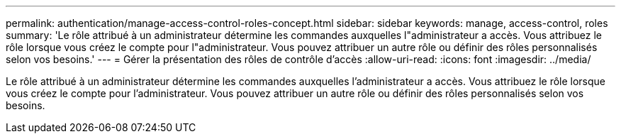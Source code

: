 ---
permalink: authentication/manage-access-control-roles-concept.html 
sidebar: sidebar 
keywords: manage, access-control, roles 
summary: 'Le rôle attribué à un administrateur détermine les commandes auxquelles l"administrateur a accès. Vous attribuez le rôle lorsque vous créez le compte pour l"administrateur. Vous pouvez attribuer un autre rôle ou définir des rôles personnalisés selon vos besoins.' 
---
= Gérer la présentation des rôles de contrôle d'accès
:allow-uri-read: 
:icons: font
:imagesdir: ../media/


[role="lead"]
Le rôle attribué à un administrateur détermine les commandes auxquelles l'administrateur a accès. Vous attribuez le rôle lorsque vous créez le compte pour l'administrateur. Vous pouvez attribuer un autre rôle ou définir des rôles personnalisés selon vos besoins.
